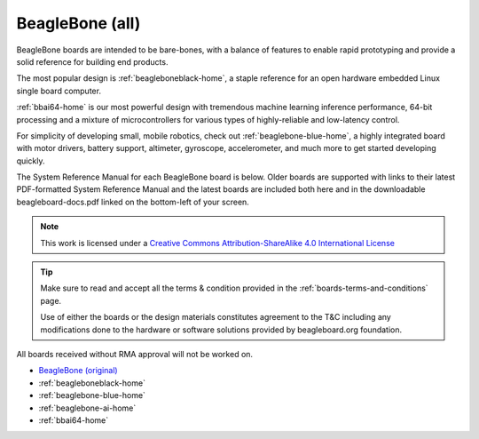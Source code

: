 .. _beaglebone-all-home:

BeagleBone (all)
###################

BeagleBone boards are intended to be bare-bones, with a balance of features to enable
rapid prototyping and provide a solid reference for building end products.

The most popular design is :ref:`beagleboneblack-home`, a staple reference for an open hardware
embedded Linux single board computer.

:ref:`bbai64-home` is our most powerful design with tremendous machine learning inference
performance, 64-bit processing and a mixture of microcontrollers for various types of
highly-reliable and low-latency control.

For simplicity of developing small, mobile robotics, check out :ref:`beaglebone-blue-home`, a highly
integrated board with motor drivers, battery support, altimeter, gyroscope, accelerometer,
and much more to get started developing quickly.

The System Reference Manual for each BeagleBone board is below. Older boards are supported
with links to their latest PDF-formatted System Reference Manual and the latest boards are
included both here and in the downloadable beagleboard-docs.pdf linked on the bottom-left
of your screen.

.. note::

    This work is licensed under a `Creative Commons Attribution-ShareAlike
    4.0 International License <http://creativecommons.org/licenses/by-sa/4.0/>`__

.. tip::
    Make sure to read and accept all the terms & condition provided in the :ref:`boards-terms-and-conditions` page. 
    
    Use of either the boards or the design materials constitutes agreement to the T&C including any 
    modifications done to the hardware or software solutions provided by beagleboard.org foundation.

All boards received without RMA approval will not be worked on.

* `BeagleBone (original) <https://git.beagleboard.org/beagleboard/beaglebone/-/blob/master/BeagleBone_SRM_A6_0_1.pdf>`__
* :ref:`beagleboneblack-home`
* :ref:`beaglebone-blue-home`
* :ref:`beaglebone-ai-home`
* :ref:`bbai64-home`

